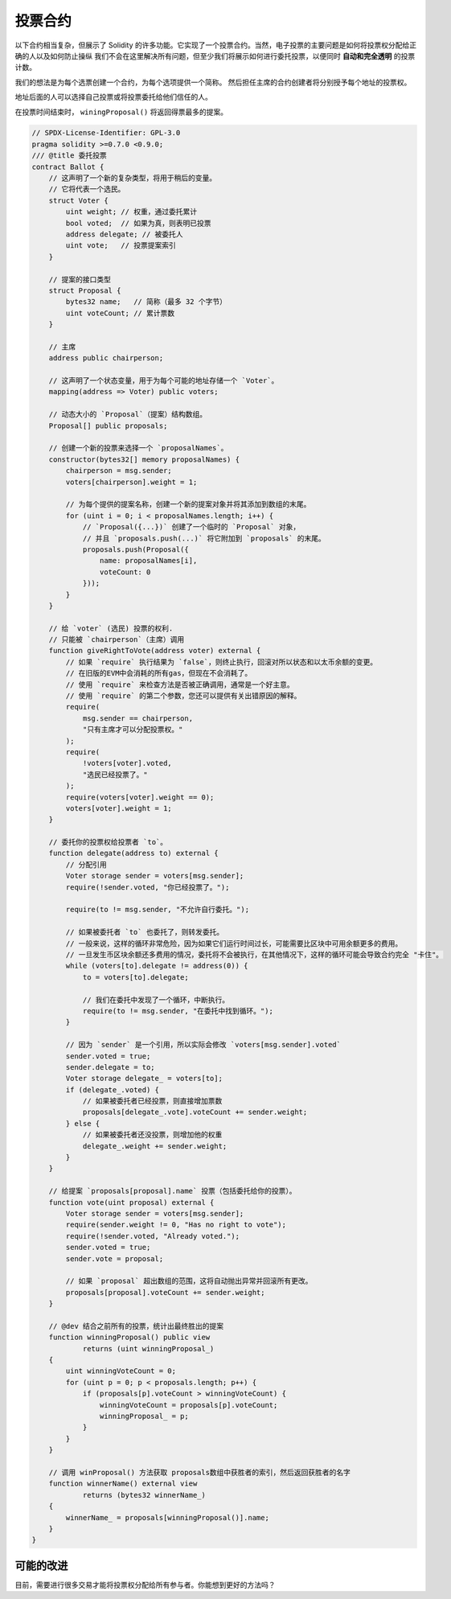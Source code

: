 .. index:: voting, ballot

.. _voting:

********
投票合约
********

以下合约相当复杂，但展示了 Solidity 的许多功能。它实现了一个投票合约。当然，电子投票的主要问题是如何将投票权分配给正确的人以及如何防止操纵 我们不会在这里解决所有问题，但至少我们将展示如何进行委托投票，以便同时 **自动和完全透明** 的投票计数。

我们的想法是为每个选票创建一个合约，为每个选项提供一个简称。
然后担任主席的合约创建者将分别授予每个地址的投票权。

地址后面的人可以选择自己投票或将投票委托给他们信任的人。

在投票时间结束时， ``winingProposal()`` 将返回得票最多的提案。

.. code-block:: solidity

    // SPDX-License-Identifier: GPL-3.0
    pragma solidity >=0.7.0 <0.9.0;
    /// @title 委托投票
    contract Ballot {
        // 这声明了一个新的复杂类型，将用于稍后的变量。
        // 它将代表一个选民。
        struct Voter {
            uint weight; // 权重，通过委托累计
            bool voted;  // 如果为真，则表明已投票
            address delegate; // 被委托人
            uint vote;   // 投票提案索引
        }

        // 提案的接口类型
        struct Proposal {
            bytes32 name;   // 简称（最多 32 个字节）
            uint voteCount; // 累计票数
        }

        // 主席
        address public chairperson;

        // 这声明了一个状态变量，用于为每个可能的地址存储一个 `Voter`。
        mapping(address => Voter) public voters;

        // 动态大小的 `Proposal`（提案）结构数组。
        Proposal[] public proposals;

        // 创建一个新的投票来选择一个 `proposalNames`。
        constructor(bytes32[] memory proposalNames) {
            chairperson = msg.sender;
            voters[chairperson].weight = 1;

            // 为每个提供的提案名称，创建一个新的提案对象并将其添加到数组的末尾。
            for (uint i = 0; i < proposalNames.length; i++) {
                // `Proposal({...})` 创建了一个临时的 `Proposal` 对象，
                // 并且 `proposals.push(...)` 将它附加到 `proposals` 的末尾。
                proposals.push(Proposal({
                    name: proposalNames[i],
                    voteCount: 0
                }));
            }
        }

        // 给 `voter` (选民) 投票的权利.
        // 只能被 `chairperson`（主席）调用
        function giveRightToVote(address voter) external {
            // 如果 `require` 执行结果为 `false`，则终止执行，回滚对所以状态和以太币余额的变更。
            // 在旧版的EVM中会消耗的所有gas，但现在不会消耗了。
            // 使用 `require` 来检查方法是否被正确调用，通常是一个好主意。
            // 使用 `require` 的第二个参数，您还可以提供有关出错原因的解释。
            require(
                msg.sender == chairperson,
                "只有主席才可以分配投票权。"
            );
            require(
                !voters[voter].voted,
                "选民已经投票了。"
            );
            require(voters[voter].weight == 0);
            voters[voter].weight = 1;
        }

        // 委托你的投票权给投票者 `to`。
        function delegate(address to) external {
            // 分配引用
            Voter storage sender = voters[msg.sender];
            require(!sender.voted, "你已经投票了。");

            require(to != msg.sender, "不允许自行委托。");

            // 如果被委托者 `to` 也委托了，则转发委托。
            // 一般来说，这样的循环非常危险，因为如果它们运行时间过长，可能需要比区块中可用余额更多的费用。
            // 一旦发生币区块余额还多费用的情况，委托将不会被执行，在其他情况下，这样的循环可能会导致合约完全 "卡住"。
            while (voters[to].delegate != address(0)) {
                to = voters[to].delegate;

                // 我们在委托中发现了一个循环，中断执行。
                require(to != msg.sender, "在委托中找到循环。");
            }

            // 因为 `sender` 是一个引用，所以实际会修改 `voters[msg.sender].voted`
            sender.voted = true;
            sender.delegate = to;
            Voter storage delegate_ = voters[to];
            if (delegate_.voted) {
                // 如果被委托者已经投票，则直接增加票数
                proposals[delegate_.vote].voteCount += sender.weight;
            } else {
                // 如果被委托者还没投票，则增加他的权重
                delegate_.weight += sender.weight;
            }
        }

        // 给提案 `proposals[proposal].name` 投票（包括委托给你的投票）。
        function vote(uint proposal) external {
            Voter storage sender = voters[msg.sender];
            require(sender.weight != 0, "Has no right to vote");
            require(!sender.voted, "Already voted.");
            sender.voted = true;
            sender.vote = proposal;

            // 如果 `proposal` 超出数组的范围，这将自动抛出异常并回滚所有更改。
            proposals[proposal].voteCount += sender.weight;
        }

        // @dev 结合之前所有的投票，统计出最终胜出的提案
        function winningProposal() public view
                returns (uint winningProposal_)
        {
            uint winningVoteCount = 0;
            for (uint p = 0; p < proposals.length; p++) {
                if (proposals[p].voteCount > winningVoteCount) {
                    winningVoteCount = proposals[p].voteCount;
                    winningProposal_ = p;
                }
            }
        }

        // 调用 winProposal() 方法获取 proposals数组中获胜者的索引，然后返回获胜者的名字
        function winnerName() external view
                returns (bytes32 winnerName_)
        {
            winnerName_ = proposals[winningProposal()].name;
        }
    }


可能的改进
=====================

目前，需要进行很多交易才能将投票权分配给所有参与者。你能想到更好的方法吗？
